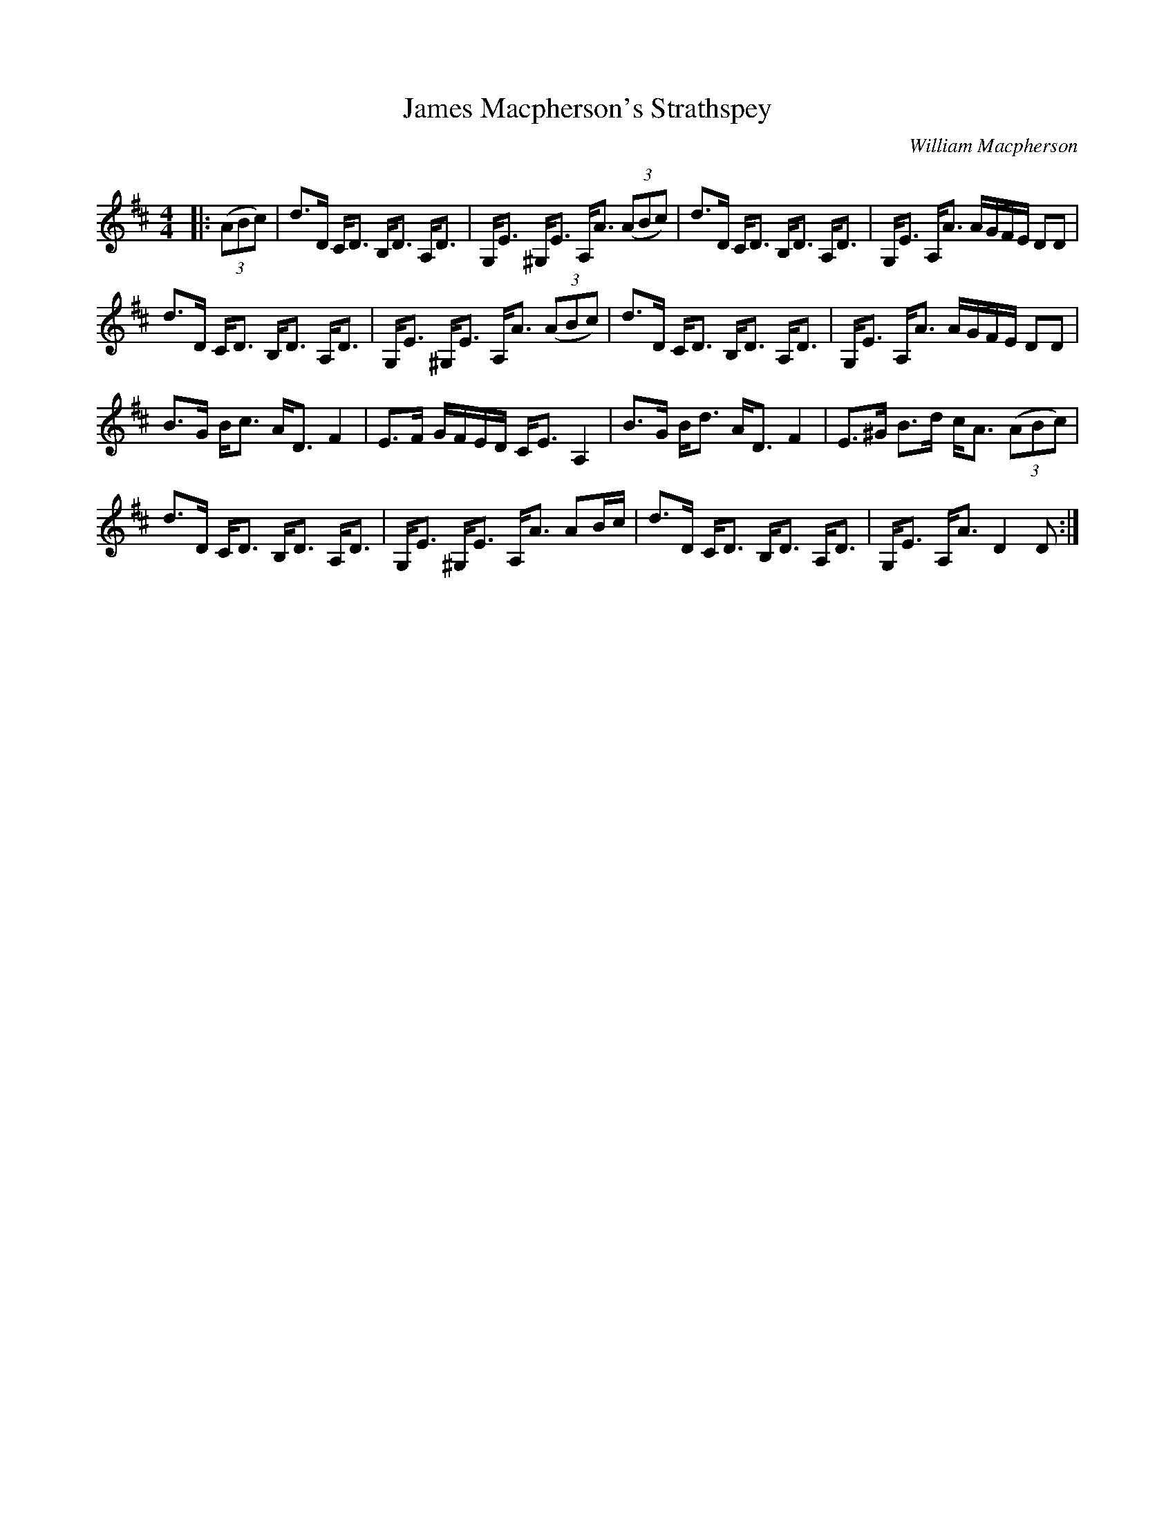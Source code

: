 X:1
T: James Macpherson's Strathspey
C:William Macpherson
R:Strathspey
Q: 128
K:D
M:4/4
L:1/16
|:((3A2B2c2) |d3D CD3 B,D3 A,D3|G,E3 ^G,E3 A,A3 ((3A2B2c2) |d3D CD3 B,D3 A,D3|G,E3 A,A3 AGFE D2D2|
d3D CD3 B,D3 A,D3|G,E3 ^G,E3 A,A3 ((3A2B2c2) |d3D CD3 B,D3 A,D3|G,E3 A,A3 AGFE D2D2|
B3G Bc3 AD3 F4|E3F GFED CE3 A,4|B3G Bd3 AD3 F4|E3^G B3d cA3 ((3A2B2c2) |
d3D CD3 B,D3 A,D3|G,E3 ^G,E3 A,A3 A2Bc|d3D CD3 B,D3 A,D3|G,E3 A,A3 D4 D2:|
